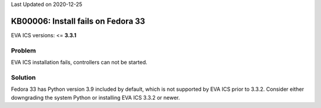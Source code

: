 Last Updated on 2020-12-25

KB00006: Install fails on Fedora 33
***********************************

.. index:: fedora, python3.9, installation, setup

EVA ICS versions: <= **3.3.1**

Problem
=======

EVA ICS installation fails, controllers can not be started.

Solution
========

Fedora 33 has Python version 3.9 included by default, which is not supported by
EVA ICS prior to 3.3.2.  Consider either downgrading the system Python or
installing EVA ICS 3.3.2 or newer.
